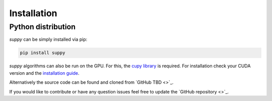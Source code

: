 .. _installation:

Installation
============

Python distribution
-------------------

*suppy* can be simply installed via pip:

.. code-block:: bash

    pip install suppy


*suppy* algorithms can also be run on the GPU. For this, the `cupy library <https://cupy.dev/>`_ is required.
For installation check your CUDA version and the `installation guide <https://docs.cupy.dev/en/stable/install.html>`_.

Alternatively the source code can be found and cloned from `GitHub TBD <>`_.


If you would like to contribute or have any question issues feel free to update the `GitHub repository <>`_.
